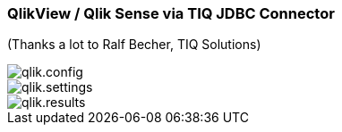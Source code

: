 === QlikView / Qlik Sense via TIQ JDBC Connector

(Thanks a lot to Ralf Becher, TIQ Solutions)

image::img/qlik.config.png[]

image::img/qlik.settings.png[]

image::img/qlik.results.png[]